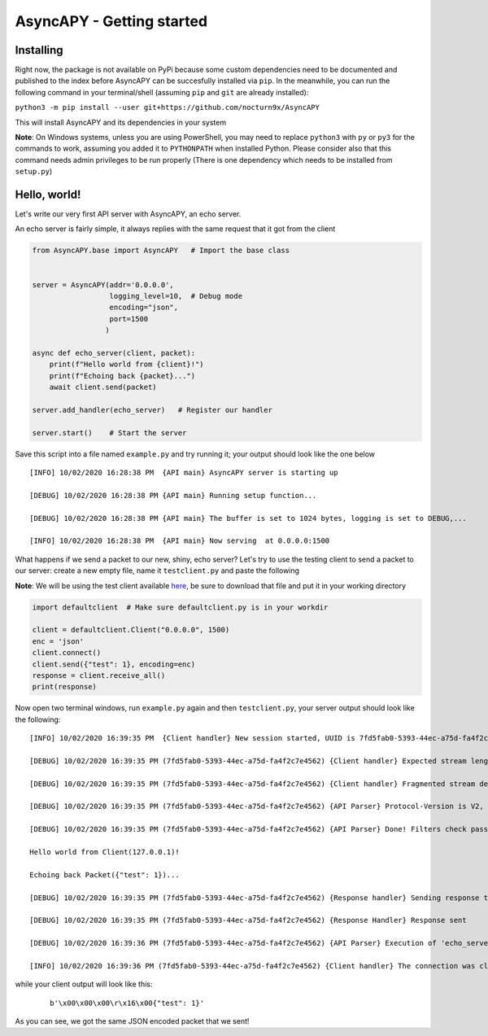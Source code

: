 AsyncAPY - Getting started
==========================

Installing
-----------

Right now, the package is not available on PyPi because some custom dependencies need to be documented and published to the index before AsyncAPY can be succesfully installed via ``pip``.
In the meanwhile, you can run the following command in your terminal/shell (assuming ``pip`` and ``git`` are already installed):

``python3 -m pip install --user git+https://github.com/nocturn9x/AsyncAPY``

This will install AsyncAPY and its dependencies in your system


**Note**: On Windows systems, unless you are using PowerShell, you may need to replace ``python3`` with ``py`` or ``py3`` for the commands to work, assuming you added it to ``PYTHONPATH`` when installed Python.
Please consider also that this command needs admin privileges to be run properly (There is one dependency which needs to be installed from ``setup.py``)


Hello, world!
-------------

Let's write our very first API server with AsyncAPY, an echo server.

An echo server is fairly simple, it always replies with the same request that it got from the client

.. code-block:: python
   
   from AsyncAPY.base import AsyncAPY   # Import the base class


   server = AsyncAPY(addr='0.0.0.0',
                     logging_level=10,  # Debug mode
                     encoding="json",
                     port=1500
                    )

   async def echo_server(client, packet):
       print(f"Hello world from {client}!")
       print(f"Echoing back {packet}...")
       await client.send(packet)

   server.add_handler(echo_server)   # Register our handler

   server.start()    # Start the server


Save this script into a file named ``example.py`` and try running it; your output should look like the one below
 
::

    [INFO] 10/02/2020 16:28:38 PM  {API main} AsyncAPY server is starting up

    [DEBUG] 10/02/2020 16:28:38 PM {API main} Running setup function...

    [DEBUG] 10/02/2020 16:28:38 PM {API main} The buffer is set to 1024 bytes, logging is set to DEBUG,...

    [INFO] 10/02/2020 16:28:38 PM  {API main} Now serving  at 0.0.0.0:1500

What happens if we send a packet to our new, shiny, echo server? Let's try to use the testing client to send a packet to our server: create a new empty file, name it ``testclient.py`` and paste the following

**Note**: We will be using the test client available `here <https://github.com/nocturn9x/AsyncAPY/tree/dev/tests/defaultclient.py>`_, be sure to download that file and put it in your working directory

.. code-block:: python

   import defaultclient  # Make sure defaultclient.py is in your workdir

   client = defaultclient.Client("0.0.0.0", 1500)  
   enc = 'json'
   client.connect()
   client.send({"test": 1}, encoding=enc)
   response = client.receive_all()
   print(response)

Now open two terminal windows, run ``example.py`` again and then ``testclient.py``, your server output should look like the following:
 
::

    [INFO] 10/02/2020 16:39:35 PM  {Client handler} New session started, UUID is 7fd5fab0-5393-44ec-a75d-fa4f2c7e4562

    [DEBUG] 10/02/2020 16:39:35 PM (7fd5fab0-5393-44ec-a75d-fa4f2c7e4562) {Client handler} Expected stream length is 11

    [DEBUG] 10/02/2020 16:39:35 PM (7fd5fab0-5393-44ec-a75d-fa4f2c7e4562) {Client handler} Fragmented stream detected, rebuilding

    [DEBUG] 10/02/2020 16:39:35 PM (7fd5fab0-5393-44ec-a75d-fa4f2c7e4562) {API Parser} Protocol-Version is V2, Content-Encoding is json

    [DEBUG] 10/02/2020 16:39:35 PM (7fd5fab0-5393-44ec-a75d-fa4f2c7e4562) {API Parser} Done! Filters check passed, calling 'echo_server'

    Hello world from Client(127.0.0.1)!

    Echoing back Packet({"test": 1})...

    [DEBUG] 10/02/2020 16:39:35 PM (7fd5fab0-5393-44ec-a75d-fa4f2c7e4562) {Response handler} Sending response to client

    [DEBUG] 10/02/2020 16:39:35 PM (7fd5fab0-5393-44ec-a75d-fa4f2c7e4562) {Response Handler} Response sent

    [DEBUG] 10/02/2020 16:39:36 PM (7fd5fab0-5393-44ec-a75d-fa4f2c7e4562) {API Parser} Execution of 'echo_server' terminated

    [INFO] 10/02/2020 16:39:36 PM (7fd5fab0-5393-44ec-a75d-fa4f2c7e4562) {Client handler} The connection was closed

while your client output will look like this:
 ::

    b'\x00\x00\x00\r\x16\x00{"test": 1}'

As you can see, we got the same JSON encoded packet that we sent!

